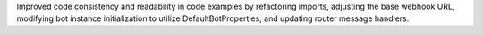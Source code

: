 Improved code consistency and readability in code examples by refactoring imports, adjusting the base webhook URL, modifying bot instance initialization to utilize DefaultBotProperties, and updating router message handlers.
